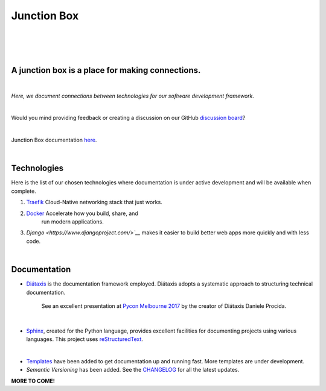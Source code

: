 ================
**Junction Box**
================

|

.. image:: docs/source/_static/img/logo/logo-junction-box-1280x640.png
   :alt: Junction Box

|

|made-with-sphinx-doc|

.. |made-with-sphinx-doc| image:: https://img.shields.io/badge/Made%20with-Sphinx-1f425f.svg
   :target: https://www.sphinx-doc.org/

.. image:: https://www.repostatus.org/badges/latest/active.svg
   :alt: Project Status: Active – The project has reached a stable, usable state and is being actively developed.
   :target: https://www.repostatus.org/#active

.. image:: https://readthedocs.org/projects/junction-box/badge/?version=latest
   :target: https://junction-box.readthedocs.io/en/latest/?badge=latest
   :alt: Documentation Status

.. image:: https://pyup.io/repos/github/imAsparky/junction-box/shield.svg
     :target: https://pyup.io/repos/github/imAsparky/junction-box/
     :alt: Updates

.. image:: https://img.shields.io/badge/pre--commit-enabled-brightgreen?logo=pre-commit&logoColor=white
   :target: https://github.com/pre-commit/pre-commit
   :alt: pre-commit

.. image:: https://img.shields.io/badge/code%20style-black-000000.svg
    :target: https://github.com/ambv/black
    :alt: Code style: black

|

A junction box is a place for making connections.
-------------------------------------------------
|

*Here, we document connections between technologies for our software development framework.*

|

Would you mind providing feedback or creating a discussion on our GitHub
`discussion board <https://github.com/imAsparky/junction-box/discussions>`__?

|

Junction Box documentation `here <https://junction-box.readthedocs.io/>`__.

|

Technologies
------------

Here is the list of our chosen technologies where documentation is under active
development and will be available when complete.

#. `Traefik <https://traefik.io/>`__ Cloud-Native networking stack that just works.

#. `Docker <https://www.docker.com/>`__ Accelerate how you build, share, and
    run modern applications.

#. `Django <https://www.djangoproject.com/>`__` makes it easier to build better
   web apps more quickly and with less code.

|

Documentation
-------------

* `Diátaxis <https://diataxis.fr/>`__ is the documentation framework employed.
  Diátaxis adopts a systematic approach to structuring technical documentation.

      See an excellent presentation at `Pycon Melbourne 2017
      <https://youtu.be/t4vKPhjcMZg>`__  by the creator of Diátaxis
      Daniele Procida.

|

* `Sphinx <https://www.sphinx-doc.org/en/master/>`__, created for the Python
  language, provides excellent facilities for documenting projects using
  various languages.  This project uses
  `reStructuredText <https://docutils.sourceforge.io/rst.html>`__.

|

* `Templates
  <https://junction-box.readthedocs.io/en/stable/Document-Templates/template-index.html>`__
  have been added to get documentation up and running fast.  More templates are
  under development.

* `Semantic Versioning`  has been added. See the
  `CHANGELOG <https://junction-box.readthedocs.io/en/stable/CHANGELOG.html>`__
  for all the latest updates.

**MORE TO COME!**
